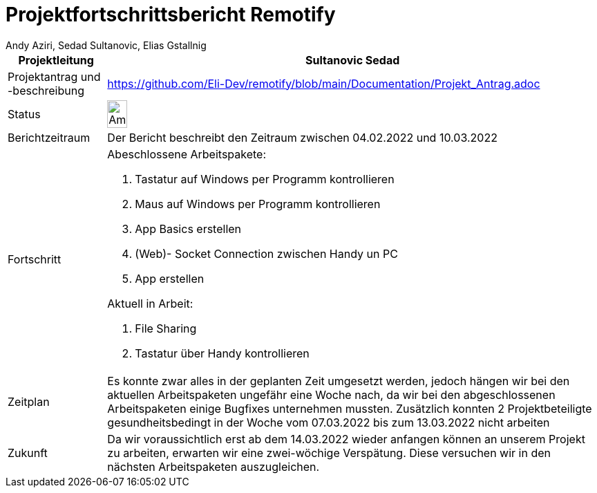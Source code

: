 = Projektfortschrittsbericht Remotify
:author: Andy Aziri, Sedad Sultanovic, Elias Gstallnig
:imagesdir: assets



[cols="^1,5"]
|====
|Projektleitung|Sultanovic Sedad

|Projektantrag und -beschreibung
| https://github.com/Eli-Dev/remotify/blob/main/Documentation/Projekt_Antrag.adoc 

|Status
a|image::Ampel.PNG[height=20%,width=20%, Ampel]

|Berichtzeitraum
|Der Bericht beschreibt den Zeitraum zwischen 04.02.2022 und 10.03.2022

|Fortschritt
a|Abeschlossene Arbeitspakete: 

. Tastatur auf Windows per Programm kontrollieren
. Maus auf Windows per Programm kontrollieren
. App Basics erstellen
. (Web)- Socket Connection zwischen Handy un PC
. App erstellen

Aktuell in Arbeit:

. File Sharing
. Tastatur über Handy kontrollieren

|Zeitplan
| Es konnte zwar alles in der geplanten Zeit umgesetzt werden, jedoch hängen wir bei den aktuellen Arbeitspaketen ungefähr eine Woche nach, da wir bei den abgeschlossenen Arbeitspaketen einige Bugfixes unternehmen mussten. Zusätzlich konnten 2 Projektbeteiligte gesundheitsbedingt in der Woche vom 07.03.2022 bis zum 13.03.2022 nicht arbeiten

|Zukunft
| Da wir voraussichtlich erst ab dem 14.03.2022 wieder anfangen können an unserem Projekt zu arbeiten, erwarten wir eine zwei-wöchige Verspätung. Diese versuchen wir in den nächsten Arbeitspaketen auszugleichen.

|====



